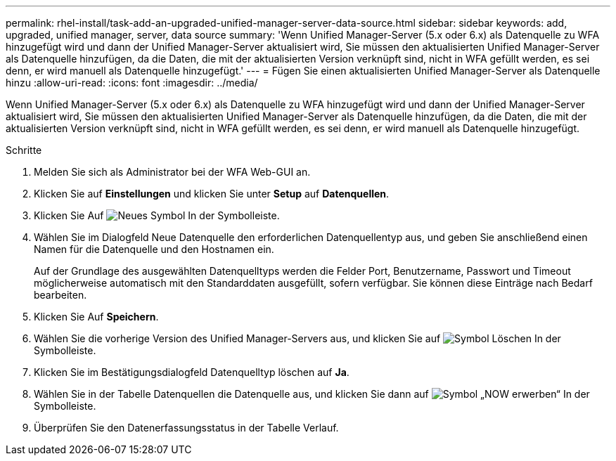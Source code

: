 ---
permalink: rhel-install/task-add-an-upgraded-unified-manager-server-data-source.html 
sidebar: sidebar 
keywords: add, upgraded, unified manager, server, data source 
summary: 'Wenn Unified Manager-Server (5.x oder 6.x) als Datenquelle zu WFA hinzugefügt wird und dann der Unified Manager-Server aktualisiert wird, Sie müssen den aktualisierten Unified Manager-Server als Datenquelle hinzufügen, da die Daten, die mit der aktualisierten Version verknüpft sind, nicht in WFA gefüllt werden, es sei denn, er wird manuell als Datenquelle hinzugefügt.' 
---
= Fügen Sie einen aktualisierten Unified Manager-Server als Datenquelle hinzu
:allow-uri-read: 
:icons: font
:imagesdir: ../media/


[role="lead"]
Wenn Unified Manager-Server (5.x oder 6.x) als Datenquelle zu WFA hinzugefügt wird und dann der Unified Manager-Server aktualisiert wird, Sie müssen den aktualisierten Unified Manager-Server als Datenquelle hinzufügen, da die Daten, die mit der aktualisierten Version verknüpft sind, nicht in WFA gefüllt werden, es sei denn, er wird manuell als Datenquelle hinzugefügt.

.Schritte
. Melden Sie sich als Administrator bei der WFA Web-GUI an.
. Klicken Sie auf *Einstellungen* und klicken Sie unter *Setup* auf *Datenquellen*.
. Klicken Sie Auf image:../media/new_wfa_icon.gif["Neues Symbol"] In der Symbolleiste.
. Wählen Sie im Dialogfeld Neue Datenquelle den erforderlichen Datenquellentyp aus, und geben Sie anschließend einen Namen für die Datenquelle und den Hostnamen ein.
+
Auf der Grundlage des ausgewählten Datenquelltyps werden die Felder Port, Benutzername, Passwort und Timeout möglicherweise automatisch mit den Standarddaten ausgefüllt, sofern verfügbar. Sie können diese Einträge nach Bedarf bearbeiten.

. Klicken Sie Auf *Speichern*.
. Wählen Sie die vorherige Version des Unified Manager-Servers aus, und klicken Sie auf image:../media/delete_wfa_icon.gif["Symbol Löschen"] In der Symbolleiste.
. Klicken Sie im Bestätigungsdialogfeld Datenquelltyp löschen auf *Ja*.
. Wählen Sie in der Tabelle Datenquellen die Datenquelle aus, und klicken Sie dann auf image:../media/acquire_now_wfa_icon.gif["Symbol „NOW erwerben“"] In der Symbolleiste.
. Überprüfen Sie den Datenerfassungsstatus in der Tabelle Verlauf.

